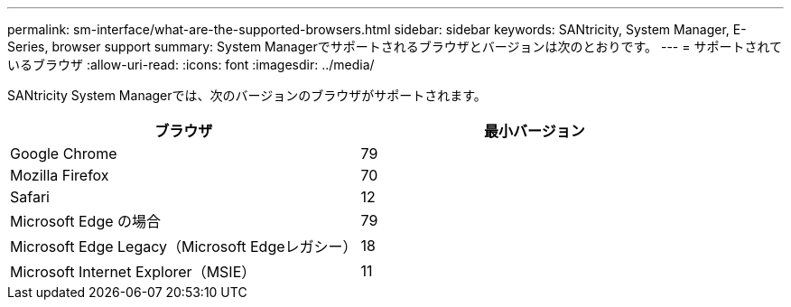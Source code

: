 ---
permalink: sm-interface/what-are-the-supported-browsers.html 
sidebar: sidebar 
keywords: SANtricity, System Manager, E-Series, browser support 
summary: System Managerでサポートされるブラウザとバージョンは次のとおりです。 
---
= サポートされているブラウザ
:allow-uri-read: 
:icons: font
:imagesdir: ../media/


[role="lead"]
SANtricity System Managerでは、次のバージョンのブラウザがサポートされます。

[cols="1a,1a"]
|===
| ブラウザ | 最小バージョン 


 a| 
Google Chrome
 a| 
79



 a| 
Mozilla Firefox
 a| 
70



 a| 
Safari
 a| 
12



 a| 
Microsoft Edge の場合
 a| 
79



 a| 
Microsoft Edge Legacy（Microsoft Edgeレガシー）
 a| 
18



 a| 
Microsoft Internet Explorer（MSIE）
 a| 
11

|===